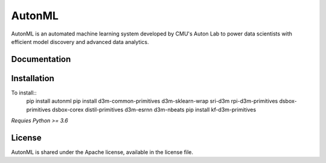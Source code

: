 AutonML
=======

AutonML is an automated machine learning system developed by CMU's Auton Lab to power data scientists with efficient model discovery and advanced data analytics.

Documentation
-------------



Installation
------------

To install::
        pip install autonml
        pip install d3m-common-primitives d3m-sklearn-wrap sri-d3m rpi-d3m-primitives dsbox-primitives dsbox-corex distil-primitives d3m-esrnn d3m-nbeats 
        pip install kf-d3m-primitives

*Requies Python >= 3.6*

License
-------

AutonML is shared under the Apache license, available in the license file.
